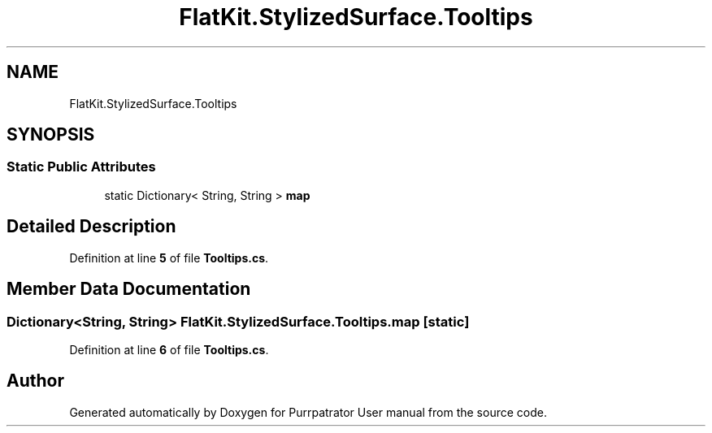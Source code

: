 .TH "FlatKit.StylizedSurface.Tooltips" 3 "Mon Apr 18 2022" "Purrpatrator User manual" \" -*- nroff -*-
.ad l
.nh
.SH NAME
FlatKit.StylizedSurface.Tooltips
.SH SYNOPSIS
.br
.PP
.SS "Static Public Attributes"

.in +1c
.ti -1c
.RI "static Dictionary< String, String > \fBmap\fP"
.br
.in -1c
.SH "Detailed Description"
.PP 
Definition at line \fB5\fP of file \fBTooltips\&.cs\fP\&.
.SH "Member Data Documentation"
.PP 
.SS "Dictionary<String, String> FlatKit\&.StylizedSurface\&.Tooltips\&.map\fC [static]\fP"

.PP
Definition at line \fB6\fP of file \fBTooltips\&.cs\fP\&.

.SH "Author"
.PP 
Generated automatically by Doxygen for Purrpatrator User manual from the source code\&.
